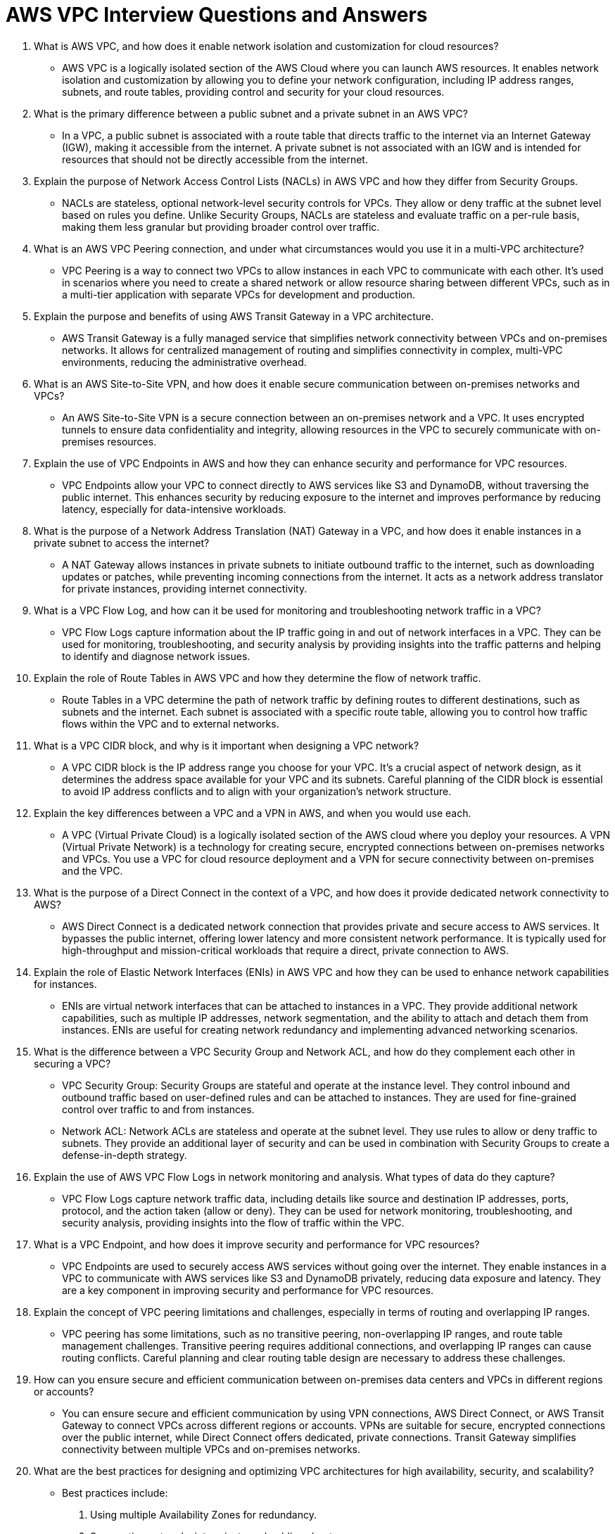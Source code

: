 = AWS VPC Interview Questions and Answers

1. What is AWS VPC, and how does it enable network isolation and customization for cloud resources?

- AWS VPC is a logically isolated section of the AWS Cloud where you can launch AWS resources. It enables network isolation and customization by allowing you to define your network configuration, including IP address ranges, subnets, and route tables, providing control and security for your cloud resources.

2. What is the primary difference between a public subnet and a private subnet in an AWS VPC?

- In a VPC, a public subnet is associated with a route table that directs traffic to the internet via an Internet Gateway (IGW), making it accessible from the internet. A private subnet is not associated with an IGW and is intended for resources that should not be directly accessible from the internet.

3. Explain the purpose of Network Access Control Lists (NACLs) in AWS VPC and how they differ from Security Groups.

- NACLs are stateless, optional network-level security controls for VPCs. They allow or deny traffic at the subnet level based on rules you define. Unlike Security Groups, NACLs are stateless and evaluate traffic on a per-rule basis, making them less granular but providing broader control over traffic.

4. What is an AWS VPC Peering connection, and under what circumstances would you use it in a multi-VPC architecture?

- VPC Peering is a way to connect two VPCs to allow instances in each VPC to communicate with each other. It’s used in scenarios where you need to create a shared network or allow resource sharing between different VPCs, such as in a multi-tier application with separate VPCs for development and production.

5. Explain the purpose and benefits of using AWS Transit Gateway in a VPC architecture.

- AWS Transit Gateway is a fully managed service that simplifies network connectivity between VPCs and on-premises networks. It allows for centralized management of routing and simplifies connectivity in complex, multi-VPC environments, reducing the administrative overhead.

6. What is an AWS Site-to-Site VPN, and how does it enable secure communication between on-premises networks and VPCs?

- An AWS Site-to-Site VPN is a secure connection between an on-premises network and a VPC. It uses encrypted tunnels to ensure data confidentiality and integrity, allowing resources in the VPC to securely communicate with on-premises resources.

7. Explain the use of VPC Endpoints in AWS and how they can enhance security and performance for VPC resources.

- VPC Endpoints allow your VPC to connect directly to AWS services like S3 and DynamoDB, without traversing the public internet. This enhances security by reducing exposure to the internet and improves performance by reducing latency, especially for data-intensive workloads.

8. What is the purpose of a Network Address Translation (NAT) Gateway in a VPC, and how does it enable instances in a private subnet to access the internet?

- A NAT Gateway allows instances in private subnets to initiate outbound traffic to the internet, such as downloading updates or patches, while preventing incoming connections from the internet. It acts as a network address translator for private instances, providing internet connectivity.

9. What is a VPC Flow Log, and how can it be used for monitoring and troubleshooting network traffic in a VPC?

- VPC Flow Logs capture information about the IP traffic going in and out of network interfaces in a VPC. They can be used for monitoring, troubleshooting, and security analysis by providing insights into the traffic patterns and helping to identify and diagnose network issues.

10. Explain the role of Route Tables in AWS VPC and how they determine the flow of network traffic.

- Route Tables in a VPC determine the path of network traffic by defining routes to different destinations, such as subnets and the internet. Each subnet is associated with a specific route table, allowing you to control how traffic flows within the VPC and to external networks.

11. What is a VPC CIDR block, and why is it important when designing a VPC network?

- A VPC CIDR block is the IP address range you choose for your VPC. It’s a crucial aspect of network design, as it determines the address space available for your VPC and its subnets. Careful planning of the CIDR block is essential to avoid IP address conflicts and to align with your organization’s network structure.

12. Explain the key differences between a VPC and a VPN in AWS, and when you would use each.

- A VPC (Virtual Private Cloud) is a logically isolated section of the AWS cloud where you deploy your resources. A VPN (Virtual Private Network) is a technology for creating secure, encrypted connections between on-premises networks and VPCs. You use a VPC for cloud resource deployment and a VPN for secure connectivity between on-premises and the VPC.

13. What is the purpose of a Direct Connect in the context of a VPC, and how does it provide dedicated network connectivity to AWS?

- AWS Direct Connect is a dedicated network connection that provides private and secure access to AWS services. It bypasses the public internet, offering lower latency and more consistent network performance. It is typically used for high-throughput and mission-critical workloads that require a direct, private connection to AWS.

14. Explain the role of Elastic Network Interfaces (ENIs) in AWS VPC and how they can be used to enhance network capabilities for instances.

- ENIs are virtual network interfaces that can be attached to instances in a VPC. They provide additional network capabilities, such as multiple IP addresses, network segmentation, and the ability to attach and detach them from instances. ENIs are useful for creating network redundancy and implementing advanced networking scenarios.

15. What is the difference between a VPC Security Group and Network ACL, and how do they complement each other in securing a VPC?

- VPC Security Group: Security Groups are stateful and operate at the instance level. They control inbound and outbound traffic based on user-defined rules and can be attached to instances. They are used for fine-grained control over traffic to and from instances.
- Network ACL: Network ACLs are stateless and operate at the subnet level. They use rules to allow or deny traffic to subnets. They provide an additional layer of security and can be used in combination with Security Groups to create a defense-in-depth strategy.

16. Explain the use of AWS VPC Flow Logs in network monitoring and analysis. What types of data do they capture?

 - VPC Flow Logs capture network traffic data, including details like source and destination IP addresses, ports, protocol, and the action taken (allow or deny). They can be used for network monitoring, troubleshooting, and security analysis, providing insights into the flow of traffic within the VPC.

17. What is a VPC Endpoint, and how does it improve security and performance for VPC resources?

- VPC Endpoints are used to securely access AWS services without going over the internet. They enable instances in a VPC to communicate with AWS services like S3 and DynamoDB privately, reducing data exposure and latency. They are a key component in improving security and performance for VPC resources.

18. Explain the concept of VPC peering limitations and challenges, especially in terms of routing and overlapping IP ranges.

- VPC peering has some limitations, such as no transitive peering, non-overlapping IP ranges, and route table management challenges. Transitive peering requires additional connections, and overlapping IP ranges can cause routing conflicts. Careful planning and clear routing table design are necessary to address these challenges.

19. How can you ensure secure and efficient communication between on-premises data centers and VPCs in different regions or accounts?

- You can ensure secure and efficient communication by using VPN connections, AWS Direct Connect, or AWS Transit Gateway to connect VPCs across different regions or accounts. VPNs are suitable for secure, encrypted connections over the public internet, while Direct Connect offers dedicated, private connections. Transit Gateway simplifies connectivity between multiple VPCs and on-premises networks.

20. What are the best practices for designing and optimizing VPC architectures for high availability, security, and scalability?

- Best practices include:
   . Using multiple Availability Zones for redundancy.
   . Segmenting networks into private and public subnets.
   . Implementing Security Groups and Network ACLs for security.
   . Planning for scalable IP address ranges.
   . Utilizing VPC peering, Direct Connect, and Transit Gateway as needed.
   . Monitoring VPC resources with VPC Flow Logs and CloudWatch.
